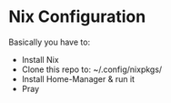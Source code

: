 * Nix Configuration

Basically you have to:
 + Install Nix
 + Clone this repo to: ~/.config/nixpkgs/
 + Install Home-Manager & run it
 + Pray
